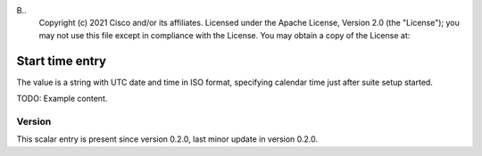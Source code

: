 B..
   Copyright (c) 2021 Cisco and/or its affiliates.
   Licensed under the Apache License, Version 2.0 (the "License");
   you may not use this file except in compliance with the License.
   You may obtain a copy of the License at:
..
       http://www.apache.org/licenses/LICENSE-2.0
..
   Unless required by applicable law or agreed to in writing, software
   distributed under the License is distributed on an "AS IS" BASIS,
   WITHOUT WARRANTIES OR CONDITIONS OF ANY KIND, either express or implied.
   See the License for the specific language governing permissions and
   limitations under the License.


Start time entry
^^^^^^^^^^^^^^^^

The value is a string with UTC date and time in ISO format,
specifying calendar time just after suite setup started.

TODO: Example content.

Version
~~~~~~~

This scalar entry is present since version 0.2.0,
last minor update in version 0.2.0.
